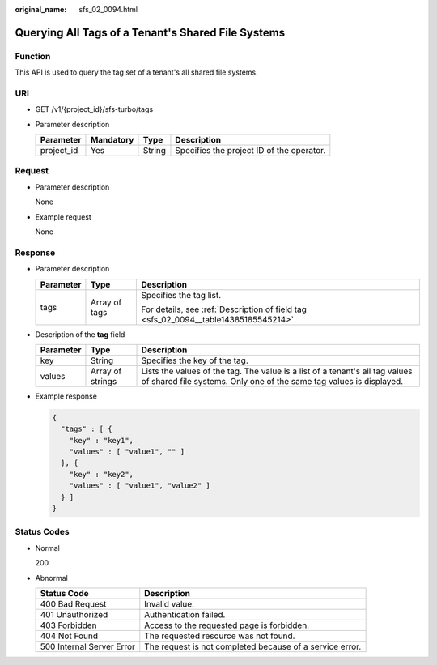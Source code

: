 :original_name: sfs_02_0094.html

.. _sfs_02_0094:

Querying All Tags of a Tenant's Shared File Systems
===================================================

Function
--------

This API is used to query the tag set of a tenant's all shared file systems.

URI
---

-  GET /v1/{project_id}/sfs-turbo/tags
-  Parameter description

   ========== ========= ====== =========================================
   Parameter  Mandatory Type   Description
   ========== ========= ====== =========================================
   project_id Yes       String Specifies the project ID of the operator.
   ========== ========= ====== =========================================

Request
-------

-  Parameter description

   None

-  Example request

   None

Response
--------

-  Parameter description

   +-----------------------+-----------------------+--------------------------------------------------------------------------------------+
   | Parameter             | Type                  | Description                                                                          |
   +=======================+=======================+======================================================================================+
   | tags                  | Array of tags         | Specifies the tag list.                                                              |
   |                       |                       |                                                                                      |
   |                       |                       | For details, see :ref:`Description of field tag <sfs_02_0094__table14385185545214>`. |
   +-----------------------+-----------------------+--------------------------------------------------------------------------------------+

-  Description of the **tag** field

   .. _sfs_02_0094__table14385185545214:

   +-----------+------------------+-----------------------------------------------------------------------------------------------------------------------------------------------------+
   | Parameter | Type             | Description                                                                                                                                         |
   +===========+==================+=====================================================================================================================================================+
   | key       | String           | Specifies the key of the tag.                                                                                                                       |
   +-----------+------------------+-----------------------------------------------------------------------------------------------------------------------------------------------------+
   | values    | Array of strings | Lists the values of the tag. The value is a list of a tenant's all tag values of shared file systems. Only one of the same tag values is displayed. |
   +-----------+------------------+-----------------------------------------------------------------------------------------------------------------------------------------------------+

-  Example response

   .. code-block::

      {
        "tags" : [ {
          "key" : "key1",
          "values" : [ "value1", "" ]
        }, {
          "key" : "key2",
          "values" : [ "value1", "value2" ]
        } ]
      }

Status Codes
------------

-  Normal

   200

-  Abnormal

   +---------------------------+----------------------------------------------------------+
   | Status Code               | Description                                              |
   +===========================+==========================================================+
   | 400 Bad Request           | Invalid value.                                           |
   +---------------------------+----------------------------------------------------------+
   | 401 Unauthorized          | Authentication failed.                                   |
   +---------------------------+----------------------------------------------------------+
   | 403 Forbidden             | Access to the requested page is forbidden.               |
   +---------------------------+----------------------------------------------------------+
   | 404 Not Found             | The requested resource was not found.                    |
   +---------------------------+----------------------------------------------------------+
   | 500 Internal Server Error | The request is not completed because of a service error. |
   +---------------------------+----------------------------------------------------------+
